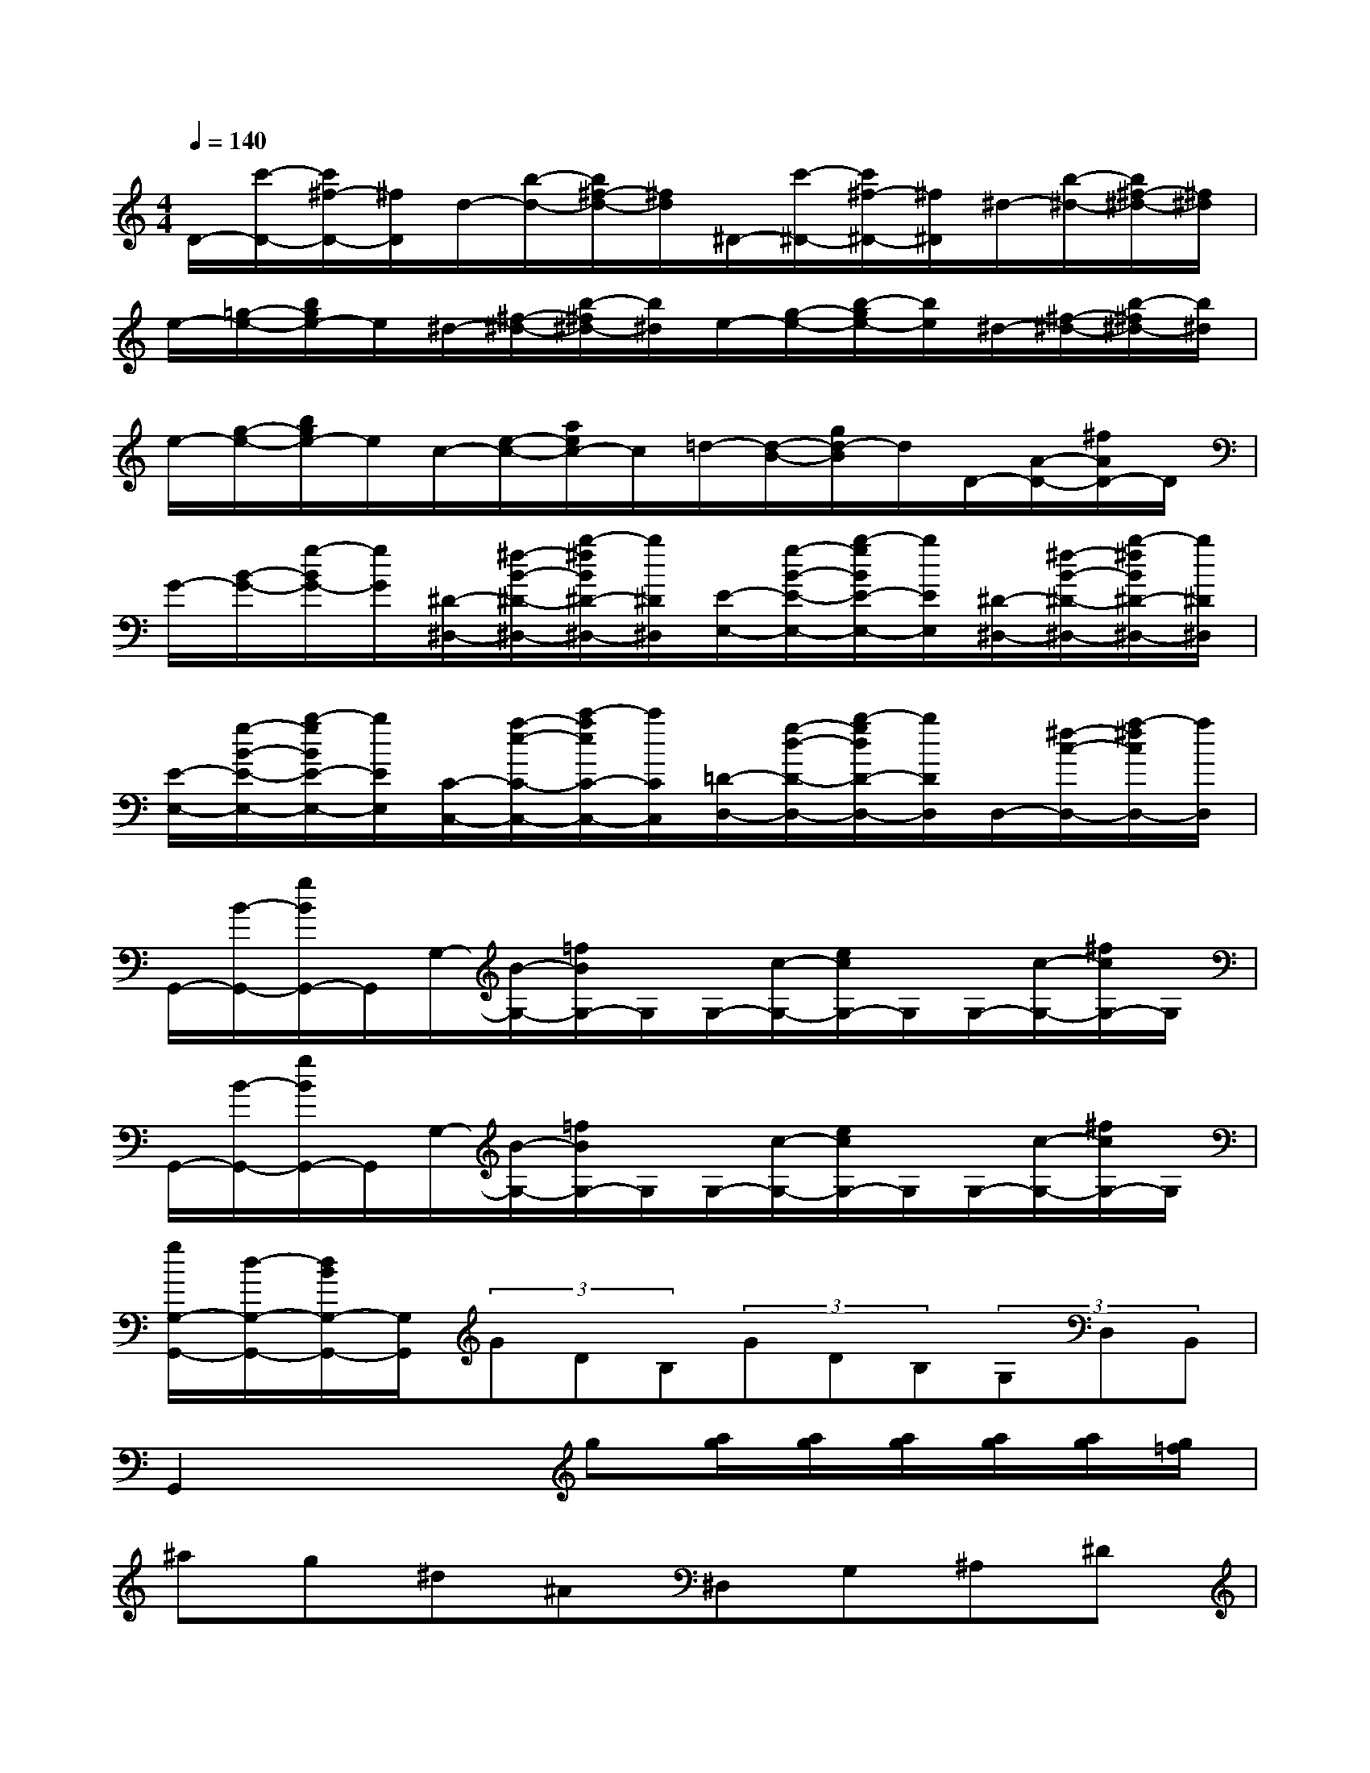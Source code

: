 X:1
T:
M:4/4
L:1/8
Q:1/4=140
K:C%0sharps
V:1
D/2-[c'/2-D/2-][c'/2^f/2-D/2-][^f/2D/2]d/2-[b/2-d/2-][b/2^f/2-d/2-][^f/2d/2]^D/2-[c'/2-^D/2-][c'/2^f/2-^D/2-][^f/2^D/2]^d/2-[b/2-^d/2-][b/2^f/2-^d/2-][^f/2^d/2]|
e/2-[=g/2-e/2-][b/2g/2e/2-]e/2^d/2-[^f/2-^d/2-][b/2-^f/2^d/2-][b/2^d/2]e/2-[g/2-e/2-][b/2-g/2e/2-][b/2e/2]^d/2-[^f/2-^d/2-][b/2-^f/2^d/2-][b/2^d/2]|
e/2-[g/2-e/2-][b/2g/2e/2-]e/2c/2-[e/2-c/2-][a/2e/2c/2-]c/2=d/2-[d/2-B/2-][g/2d/2-B/2]d/2D/2-[A/2-D/2-][^f/2A/2D/2-]D/2|
G/2-[B/2-G/2-][g/2-B/2G/2-][g/2G/2][^D/2-^D,/2-][^f/2-B/2-^D/2-^D,/2-][b/2-^f/2B/2^D/2-^D,/2-][b/2^D/2^D,/2][E/2-E,/2-][g/2-B/2-E/2-E,/2-][b/2-g/2B/2E/2-E,/2-][b/2E/2E,/2][^D/2-^D,/2-][^f/2-B/2-^D/2-^D,/2-][b/2-^f/2B/2^D/2-^D,/2-][b/2^D/2^D,/2]|
[E/2-E,/2-][g/2-B/2-E/2-E,/2-][b/2-g/2B/2E/2-E,/2-][b/2E/2E,/2][C/2-C,/2-][a/2-e/2-C/2-C,/2-][c'/2-a/2e/2C/2-C,/2-][c'/2C/2C,/2][=D/2-D,/2-][g/2-d/2-D/2-D,/2-][b/2-g/2d/2D/2-D,/2-][b/2D/2D,/2]D,/2-[^f/2-c/2-D,/2-][a/2-^f/2c/2D,/2-][a/2D,/2]|
G,,/2-[B/2-G,,/2-][g/2B/2G,,/2-]G,,/2G,/2-[B/2-G,/2-][=f/2B/2G,/2-]G,/2G,/2-[c/2-G,/2-][e/2c/2G,/2-]G,/2G,/2-[c/2-G,/2-][^f/2c/2G,/2-]G,/2|
G,,/2-[B/2-G,,/2-][g/2B/2G,,/2-]G,,/2G,/2-[B/2-G,/2-][=f/2B/2G,/2-]G,/2G,/2-[c/2-G,/2-][e/2c/2G,/2-]G,/2G,/2-[c/2-G,/2-][^f/2c/2G,/2-]G,/2|
[g/2G,/2-G,,/2-][d/2-G,/2-G,,/2-][d/2B/2G,/2-G,,/2-][G,/2G,,/2](3GDB,(3GDB,(3G,D,B,,|
G,,2x2g[a/2g/2][a/2g/2][a/2g/2][a/2g/2][a/2g/2][g/2=f/2]|
^ag^d^A^D,G,^A,^D|
g^d^AG^D,G,^A,^D|
[g^D,][^dG,][^A^A,][G^D][g^D,][^dG,][^A^A,][G^D]|
[^g4-^d4^A4-^G4-F4-F,4-][^g=d^A^GFF,]x3|
[^gF,][f^A,][^AD][^GF][^gF,][d^A,][^AD][^GF]|
[^a4-f4^c4-^A4-=G4-G,4-][^ae^c^AGG,]x3|
[^aG,][e^C][^cE][^AG][^aG,][e^C][^cE][^AG]